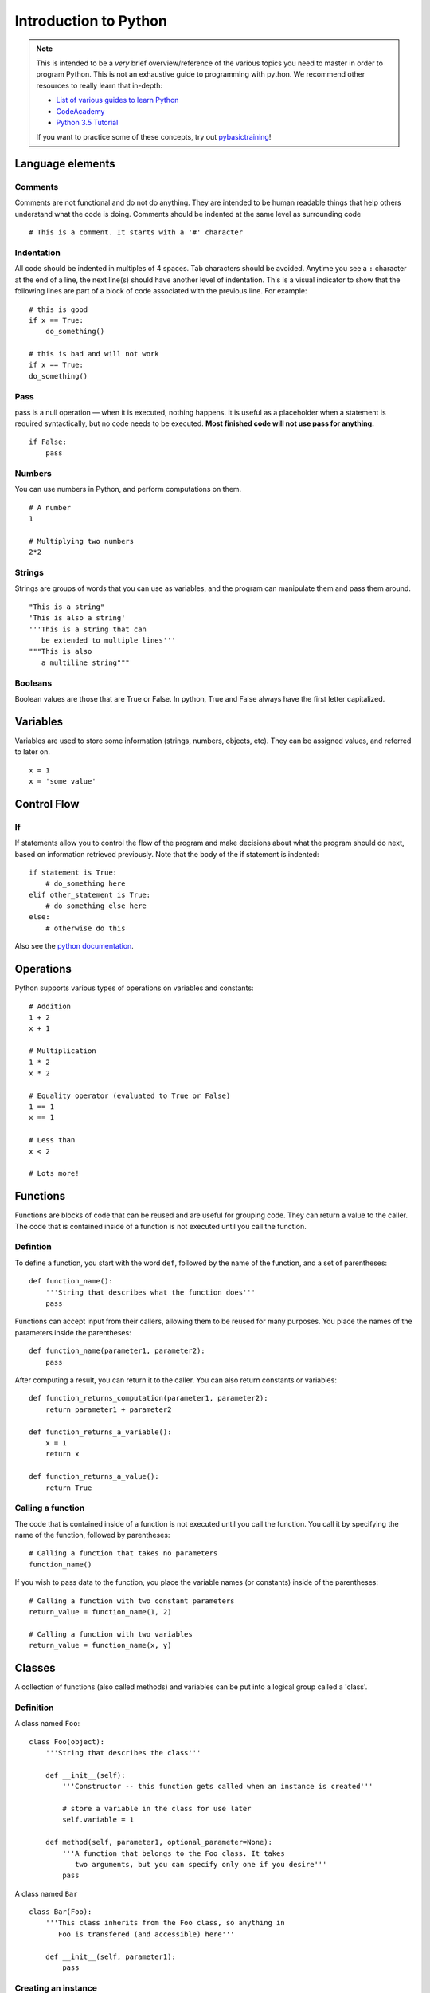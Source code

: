 
.. _python_primer:

Introduction to Python
======================

.. note:: This is intended to be a *very* brief overview/reference of the various
          topics you need to master in order to program Python. This is not an
          exhaustive guide to programming with python. We recommend other
          resources to really learn that in-depth:

          * `List of various guides to learn Python <http://docs.python-guide.org/en/latest/intro/learning/>`_
          * `CodeAcademy <http://www.codecademy.com/tracks/python>`_
          * `Python 3.5 Tutorial <https://docs.python.org/3.5/tutorial/>`_
          
          If you want to practice some of these concepts, try out
          `pybasictraining <https://github.com/virtuald/pybasictraining>`_!

Language elements
-----------------

Comments
~~~~~~~~

Comments are not functional and do not do anything. They are intended to
be human readable things that help others understand what the code is
doing. Comments should be indented at the same level as surrounding code

::

    # This is a comment. It starts with a '#' character

Indentation
~~~~~~~~~~~

All code should be indented in multiples of 4 spaces. Tab characters
should be avoided. Anytime you see a ``:`` character at the end of a
line, the next line(s) should have another level of indentation. This is
a visual indicator to show that the following lines are part of a block
of code associated with the previous line. For example:

::

    # this is good
    if x == True:
        do_something()

    # this is bad and will not work
    if x == True:
    do_something()

Pass
~~~~

pass is a null operation — when it is executed, nothing happens. It is
useful as a placeholder when a statement is required syntactically, but
no code needs to be executed. **Most finished code will not use pass for
anything.**

::

    if False:
        pass

Numbers
~~~~~~~

You can use numbers in Python, and perform computations on them.

::
   
    # A number
    1
   
    # Multiplying two numbers
    2*2

Strings
~~~~~~~

Strings are groups of words that you can use as variables, and the program can
manipulate them and pass them around.

::

    "This is a string"
    'This is also a string'
    '''This is a string that can 
       be extended to multiple lines'''
    """This is also
       a multiline string"""

Booleans
~~~~~~~~

Boolean values are those that are True or False. In python, True and False always
have the first letter capitalized.

Variables
---------

Variables are used to store some information (strings, numbers, objects, etc).
They can be assigned values, and referred to later on. 

::

    x = 1
    x = 'some value'

Control Flow
------------

If
~~

If statements allow you to control the flow of the program and make decisions
about what the program should do next, based on information retrieved
previously. Note that the body of the if statement is indented::

    if statement is True:
        # do_something here
    elif other_statement is True:
        # do something else here
    else:
        # otherwise do this

Also see the `python
documentation <http://docs.python.org/dev/tutorial/controlflow.html#if-statements>`_.

Operations
----------

Python supports various types of operations on variables and constants:

::

    # Addition
    1 + 2
    x + 1
    
    # Multiplication
    1 * 2
    x * 2
    
    # Equality operator (evaluated to True or False)
    1 == 1
    x == 1
    
    # Less than
    x < 2
    
    # Lots more!

Functions
---------

Functions are blocks of code that can be reused and are useful for grouping
code. They can return a value to the caller. The code that is contained inside
of a function is not executed until you call the function.

Defintion
~~~~~~~~~

To define a function, you start with the word ``def``, followed by the name 
of the function, and a set of parentheses::
    
    def function_name():
        '''String that describes what the function does'''
        pass

Functions can accept input from their callers, allowing them to be reused for
many purposes. You place the names of the parameters inside the parentheses::

    def function_name(parameter1, parameter2):
        pass

After computing a result, you can return it to the caller. You can also return
constants or variables::

    def function_returns_computation(parameter1, parameter2):
        return parameter1 + parameter2

    def function_returns_a_variable():
        x = 1
        return x
        
    def function_returns_a_value():
        return True

Calling a function
~~~~~~~~~~~~~~~~~~

The code that is contained inside of a function is not executed until
you call the function. You call it by specifying the name of the function,
followed by parentheses::

    # Calling a function that takes no parameters
    function_name()

If you wish to pass data to the function, you place the variable names (or constants)
inside of the parentheses::

    # Calling a function with two constant parameters
    return_value = function_name(1, 2)
    
    # Calling a function with two variables
    return_value = function_name(x, y)

Classes
-------

A collection of functions (also called methods) and variables can be put into a
logical group called a 'class'.

Definition
~~~~~~~~~~

A class named ``Foo``::

    class Foo(object):
        '''String that describes the class'''
     
        def __init__(self):
            '''Constructor -- this function gets called when an instance is created'''
             
            # store a variable in the class for use later
            self.variable = 1
     
        def method(self, parameter1, optional_parameter=None):
            '''A function that belongs to the Foo class. It takes
               two arguments, but you can specify only one if you desire'''
            pass

A class named ``Bar``

::

        class Bar(Foo):
            '''This class inherits from the Foo class, so anything in
               Foo is transfered (and accessible) here'''
               
            def __init__(self, parameter1):
                pass

Creating an instance
~~~~~~~~~~~~~~~~~~~~

To actually use a class, you must create an instance of the class. Each instance
of a class is unique, and usually operations on the class instances do not
affect other instances of the same class.

::

    foo = Foo()

    # These are two separate instances of the Bar class, and operations on one
    # do not affect the other
    bar1 = Bar(1)
    bar2 = Bar(1)

Accessing variables stored in a class instance
~~~~~~~~~~~~~~~~~~~~~~~~~~~~~~~~~~~~~~~~~~~~~~

::

    x = Foo()          # creates an instance of Foo
    y = x.variable     # get the value from the instance
    x.variable = 1     # set the value in the instance

Calling functions (methods) on a class instance
~~~~~~~~~~~~~~~~~~~~~~~~~~~~~~~~~~~~~~~~~~~~~~~

::

    x = Foo()     # this creates an instance of Foo
    x.method()    # this calls the function

    
Loops
-----

for
~~~

::

    for i in a_list_of_things:
        print(i)

while
~~~~~

::

    while statement is True:
        do_this_until_statement_is_not_true()

Exceptions
----------

::

    try:
        do_something_that_might_cause_an_exception()
        if bad_thing is True:
            raise SomeException()
    except ExceptionType as e:
        # this code is only executed if an ExceptionType exception is raised
        print("Error: " + e)
    finally:
        # This is always executed
        clean_up()

    try:
        import wpilib
    except ImportError:
        import fake_wpilib as wpilib

Future topics
-------------

-  Lists, dictionaries, tuples
-  Scope

Next Steps
----------

Learn about the basic structure of Robot code at :ref:`anatomy`.
